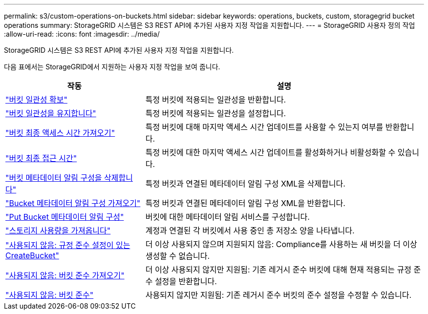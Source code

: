 ---
permalink: s3/custom-operations-on-buckets.html 
sidebar: sidebar 
keywords: operations, buckets, custom, storagegrid bucket operations 
summary: StorageGRID 시스템은 S3 REST API에 추가된 사용자 지정 작업을 지원합니다. 
---
= StorageGRID 사용자 정의 작업
:allow-uri-read: 
:icons: font
:imagesdir: ../media/


[role="lead"]
StorageGRID 시스템은 S3 REST API에 추가된 사용자 지정 작업을 지원합니다.

다음 표에서는 StorageGRID에서 지원하는 사용자 지정 작업을 보여 줍니다.

[cols="1a,2a"]
|===
| 작동 | 설명 


 a| 
link:get-bucket-consistency-request.html["버킷 일관성 확보"]
 a| 
특정 버킷에 적용되는 일관성을 반환합니다.



 a| 
link:put-bucket-consistency-request.html["버킷 일관성을 유지합니다"]
 a| 
특정 버킷에 적용되는 일관성을 설정합니다.



 a| 
link:get-bucket-last-access-time-request.html["버킷 최종 액세스 시간 가져오기"]
 a| 
특정 버킷에 대해 마지막 액세스 시간 업데이트를 사용할 수 있는지 여부를 반환합니다.



 a| 
link:put-bucket-last-access-time-request.html["버킷 최종 접근 시간"]
 a| 
특정 버킷에 대한 마지막 액세스 시간 업데이트를 활성화하거나 비활성화할 수 있습니다.



 a| 
link:delete-bucket-metadata-notification-configuration-request.html["버킷 메타데이터 알림 구성을 삭제합니다"]
 a| 
특정 버킷과 연결된 메타데이터 알림 구성 XML을 삭제합니다.



 a| 
link:get-bucket-metadata-notification-configuration-request.html["Bucket 메타데이터 알림 구성 가져오기"]
 a| 
특정 버킷과 연결된 메타데이터 알림 구성 XML을 반환합니다.



 a| 
link:put-bucket-metadata-notification-configuration-request.html["Put Bucket 메타데이터 알림 구성"]
 a| 
버킷에 대한 메타데이터 알림 서비스를 구성합니다.



 a| 
link:get-storage-usage-request.html["스토리지 사용량을 가져옵니다"]
 a| 
계정과 연결된 각 버킷에서 사용 중인 총 저장소 양을 나타냅니다.



 a| 
link:deprecated-put-bucket-request-modifications-for-compliance.html["사용되지 않음: 규정 준수 설정이 있는 CreateBucket"]
 a| 
더 이상 사용되지 않으며 지원되지 않음: Compliance를 사용하는 새 버킷을 더 이상 생성할 수 없습니다.



 a| 
link:deprecated-get-bucket-compliance-request.html["사용되지 않음: 버킷 준수 가져오기"]
 a| 
더 이상 사용되지 않지만 지원됨: 기존 레거시 준수 버킷에 대해 현재 적용되는 규정 준수 설정을 반환합니다.



 a| 
link:deprecated-put-bucket-compliance-request.html["사용되지 않음: 버킷 준수"]
 a| 
사용되지 않지만 지원됨: 기존 레거시 준수 버킷의 준수 설정을 수정할 수 있습니다.

|===